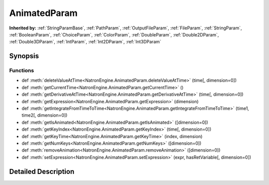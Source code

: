 .. module:: NatronEngine
.. _AnimatedParam:

AnimatedParam
*************

.. inheritance-diagram:: AnimatedParam
    :parts: 2

**Inherited by:** :ref:`StringParamBase`, :ref:`PathParam`, :ref:`OutputFileParam`, :ref:`FileParam`, :ref:`StringParam`, :ref:`BooleanParam`, :ref:`ChoiceParam`, :ref:`ColorParam`, :ref:`DoubleParam`, :ref:`Double2DParam`, :ref:`Double3DParam`, :ref:`IntParam`, :ref:`Int2DParam`, :ref:`Int3DParam`

Synopsis
--------

Functions
^^^^^^^^^
.. container:: function_list

*    def :meth:`deleteValueAtTime<NatronEngine.AnimatedParam.deleteValueAtTime>` (time[, dimension=0])
*    def :meth:`getCurrentTime<NatronEngine.AnimatedParam.getCurrentTime>` ()
*    def :meth:`getDerivativeAtTime<NatronEngine.AnimatedParam.getDerivativeAtTime>` (time[, dimension=0])
*    def :meth:`getExpression<NatronEngine.AnimatedParam.getExpression>` (dimension)
*    def :meth:`getIntegrateFromTimeToTime<NatronEngine.AnimatedParam.getIntegrateFromTimeToTime>` (time1, time2[, dimension=0])
*    def :meth:`getIsAnimated<NatronEngine.AnimatedParam.getIsAnimated>` ([dimension=0])
*    def :meth:`getKeyIndex<NatronEngine.AnimatedParam.getKeyIndex>` (time[, dimension=0])
*    def :meth:`getKeyTime<NatronEngine.AnimatedParam.getKeyTime>` (index, dimension)
*    def :meth:`getNumKeys<NatronEngine.AnimatedParam.getNumKeys>` ([dimension=0])
*    def :meth:`removeAnimation<NatronEngine.AnimatedParam.removeAnimation>` ([dimension=0])
*    def :meth:`setExpression<NatronEngine.AnimatedParam.setExpression>` (expr, hasRetVariable[, dimension=0])


Detailed Description
--------------------






.. method:: NatronEngine.AnimatedParam.deleteValueAtTime(time[, dimension=0])


    :param time: :class:`PySide.QtCore.int`
    :param dimension: :class:`PySide.QtCore.int`






.. method:: NatronEngine.AnimatedParam.getCurrentTime()


    :rtype: :class:`PySide.QtCore.int`






.. method:: NatronEngine.AnimatedParam.getDerivativeAtTime(time[, dimension=0])


    :param time: :class:`PySide.QtCore.double`
    :param dimension: :class:`PySide.QtCore.int`
    :rtype: :class:`PySide.QtCore.double`






.. method:: NatronEngine.AnimatedParam.getExpression(dimension)


    :param dimension: :class:`PySide.QtCore.int`
    :rtype: PyObject






.. method:: NatronEngine.AnimatedParam.getIntegrateFromTimeToTime(time1, time2[, dimension=0])


    :param time1: :class:`PySide.QtCore.double`
    :param time2: :class:`PySide.QtCore.double`
    :param dimension: :class:`PySide.QtCore.int`
    :rtype: :class:`PySide.QtCore.double`






.. method:: NatronEngine.AnimatedParam.getIsAnimated([dimension=0])


    :param dimension: :class:`PySide.QtCore.int`
    :rtype: :class:`PySide.QtCore.bool`






.. method:: NatronEngine.AnimatedParam.getKeyIndex(time[, dimension=0])


    :param time: :class:`PySide.QtCore.int`
    :param dimension: :class:`PySide.QtCore.int`
    :rtype: :class:`PySide.QtCore.int`






.. method:: NatronEngine.AnimatedParam.getKeyTime(index, dimension)


    :param index: :class:`PySide.QtCore.int`
    :param dimension: :class:`PySide.QtCore.int`
    :rtype: PyObject






.. method:: NatronEngine.AnimatedParam.getNumKeys([dimension=0])


    :param dimension: :class:`PySide.QtCore.int`
    :rtype: :class:`PySide.QtCore.int`






.. method:: NatronEngine.AnimatedParam.removeAnimation([dimension=0])


    :param dimension: :class:`PySide.QtCore.int`






.. method:: NatronEngine.AnimatedParam.setExpression(expr, hasRetVariable[, dimension=0])


    :param expr: :class:`NatronEngine.std::string`
    :param hasRetVariable: :class:`PySide.QtCore.bool`
    :param dimension: :class:`PySide.QtCore.int`
    :rtype: :class:`PySide.QtCore.bool`







